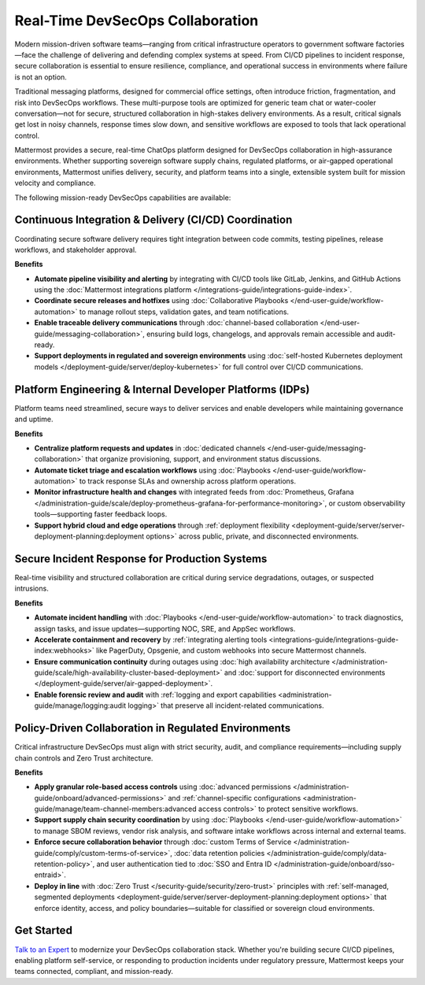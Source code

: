 Real-Time DevSecOps Collaboration
=================================

Modern mission-driven software teams—ranging from critical infrastructure operators to government software factories—face the challenge of delivering and defending complex systems at speed. From CI/CD pipelines to incident response, secure collaboration is essential to ensure resilience, compliance, and operational success in environments where failure is not an option.

Traditional messaging platforms, designed for commercial office settings, often introduce friction, fragmentation, and risk into DevSecOps workflows. These multi-purpose tools are optimized for generic team chat or water-cooler conversation—not for secure, structured collaboration in high-stakes delivery environments. As a result, critical signals get lost in noisy channels, response times slow down, and sensitive workflows are exposed to tools that lack operational control.

Mattermost provides a secure, real-time ChatOps platform designed for DevSecOps collaboration in high-assurance environments. Whether supporting sovereign software supply chains, regulated platforms, or air-gapped operational environments, Mattermost unifies delivery, security, and platform teams into a single, extensible system built for mission velocity and compliance.

The following mission-ready DevSecOps capabilities are available:

Continuous Integration & Delivery (CI/CD) Coordination
-------------------------------------------------------

Coordinating secure software delivery requires tight integration between code commits, testing pipelines, release workflows, and stakeholder approval.

**Benefits**

- **Automate pipeline visibility and alerting** by integrating with CI/CD tools like GitLab, Jenkins, and GitHub Actions using the :doc:`Mattermost integrations platform </integrations-guide/integrations-guide-index>`.
- **Coordinate secure releases and hotfixes** using :doc:`Collaborative Playbooks </end-user-guide/workflow-automation>` to manage rollout steps, validation gates, and team notifications.
- **Enable traceable delivery communications** through :doc:`channel-based collaboration </end-user-guide/messaging-collaboration>`, ensuring build logs, changelogs, and approvals remain accessible and audit-ready.
- **Support deployments in regulated and sovereign environments** using :doc:`self-hosted Kubernetes deployment models </deployment-guide/server/deploy-kubernetes>` for full control over CI/CD communications.

Platform Engineering & Internal Developer Platforms (IDPs)
-----------------------------------------------------------

Platform teams need streamlined, secure ways to deliver services and enable developers while maintaining governance and uptime.

**Benefits**

- **Centralize platform requests and updates** in :doc:`dedicated channels </end-user-guide/messaging-collaboration>` that organize provisioning, support, and environment status discussions.
- **Automate ticket triage and escalation workflows** using :doc:`Playbooks </end-user-guide/workflow-automation>` to track response SLAs and ownership across platform operations.
- **Monitor infrastructure health and changes** with integrated feeds from :doc:`Prometheus, Grafana </administration-guide/scale/deploy-prometheus-grafana-for-performance-monitoring>`, or custom observability tools—supporting faster feedback loops.
- **Support hybrid cloud and edge operations** through :ref:`deployment flexibility <deployment-guide/server/server-deployment-planning:deployment options>` across public, private, and disconnected environments.

Secure Incident Response for Production Systems
-----------------------------------------------

Real-time visibility and structured collaboration are critical during service degradations, outages, or suspected intrusions.

**Benefits**

- **Automate incident handling** with :doc:`Playbooks </end-user-guide/workflow-automation>` to track diagnostics, assign tasks, and issue updates—supporting NOC, SRE, and AppSec workflows.
- **Accelerate containment and recovery** by :ref:`integrating alerting tools <integrations-guide/integrations-guide-index:webhooks>` like PagerDuty, Opsgenie, and custom webhooks into secure Mattermost channels.
- **Ensure communication continuity** during outages using :doc:`high availability architecture </administration-guide/scale/high-availability-cluster-based-deployment>` and :doc:`support for disconnected environments </deployment-guide/server/air-gapped-deployment>`.
- **Enable forensic review and audit** with :ref:`logging and export capabilities <administration-guide/manage/logging:audit logging>` that preserve all incident-related communications.

Policy-Driven Collaboration in Regulated Environments
------------------------------------------------------

Critical infrastructure DevSecOps must align with strict security, audit, and compliance requirements—including supply chain controls and Zero Trust architecture.

**Benefits**

- **Apply granular role-based access controls** using :doc:`advanced permissions </administration-guide/onboard/advanced-permissions>` and :ref:`channel-specific configurations <administration-guide/manage/team-channel-members:advanced access controls>` to protect sensitive workflows.
- **Support supply chain security coordination** by using :doc:`Playbooks </end-user-guide/workflow-automation>` to manage SBOM reviews, vendor risk analysis, and software intake workflows across internal and external teams.
- **Enforce secure collaboration behavior** through :doc:`custom Terms of Service </administration-guide/comply/custom-terms-of-service>`, :doc:`data retention policies </administration-guide/comply/data-retention-policy>`, and user authentication tied to :doc:`SSO and Entra ID </administration-guide/onboard/sso-entraid>`.
- **Deploy in line** with :doc:`Zero Trust </security-guide/security/zero-trust>` principles with :ref:`self-managed, segmented deployments <deployment-guide/server/server-deployment-planning:deployment options>` that enforce identity, access, and policy boundaries—suitable for classified or sovereign cloud environments.

Get Started
-----------

`Talk to an Expert <https://mattermost.com/contact-sales/>`_ to modernize your DevSecOps collaboration stack. Whether you're building secure CI/CD pipelines, enabling platform self-service, or responding to production incidents under regulatory pressure, Mattermost keeps your teams connected, compliant, and mission-ready.